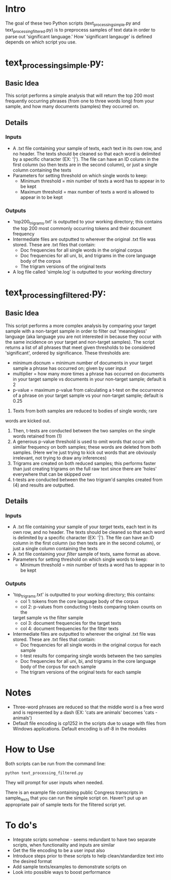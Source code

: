 * Intro 

The goal of these two Python scripts (text_processing_simple.py and text_processing_filtered.py) is to preprocess samples of text data in order to parse out 'significant language.' How 'significant langauge' is defined depends on which script you use.

* text_processing_simple.py:

** Basic Idea
This script performs a simple analysis that will return the top 200
most frequently occurring phrases (from one to three words long) 
from your sample, and how many documents (samples) they occurred on.

** Details
*** Inputs
 - A .txt file containing your sample of texts, each text in its own
   row, and no header. The texts should be cleaned so that each word
   is delimited by a specific character (EX: '|'). The file can have 
   an ID column in the first column (so then texts are in the second 
   column), or just a single column containing the texts
 - Parameters for setting threshold on which single words to keep:
   - Minimum threshold = min number of texts a word has to appear in
     to be kept
   - Maximum threshold = max number of texts a word is allowed to 
     appear in to be kept
*** Outputs
 - 'top200_trigrams.txt' is outputted to your working directory;
   this contains the top 200 most commonly occurring tokens and 
   their document frequency
 - Intermediate files are outputted to wherever the original .txt
   file was stored. These are .txt files that contain:
   - Doc frequencies for all single words in the original corpus
   - Doc frequencies for all uni, bi, and trigrams in the core
     language body of the corpus
   - The trigram versions of the original texts
 - A log file called 'simple.log' is outputted to your working directory

* text_processing_filtered.py:

** Basic Idea
This script performs a more complex analysis by comparing your target sample with a non-target sample in order to filter out 'meaningless' language (aka language you are not interested in because they occur with the same incidence on your target and non-target samples).  The script returns a list of all phrases that meet given thresholds to be considered 'significant', ordered by significance. These thresholds are:
 - minimum docnum = minimum number of documents in your target sample a phrase has occurred on; given by user input
 - multiplier = how many more times a phrase has occurred on documents in your target sample vs documents in your non-target sample; default is 2
 - p-value = maximum p-value from calculating a t-test on the occurrence of a phrase on your target sample vs your non-target sample; default is 0.25

1. Texts from both samples are reduced to bodies of single words; rare
words are kicked out.
2. Then, t-tests are conducted between the two samples on the single
   words retained from (1)
3. A generous p-value threshold is used to omit words that occur with
   similar frequency on both samples; these words are deleted from
   both samples. (Here we're just trying to kick out words that are
   obviously irrelevant, not trying to draw any inferences)
4. Trigrams are created on both reduced samples; this performs
   faster than just creating trigrams on the full raw text since
   there are 'holes' everywhere that can be skipped over
5. t-tests are conducted between the two trigram'd samples created
   from (4) and results are outputted.

** Details
*** Inputs
 - A .txt file containing your sample of your /target/ texts, each text in its own
   row, and no header. The texts should be cleaned so that each word
   is delimited by a specific character (EX: '|'). The file can have 
   an ID column in the first column (so then texts are in the second 
   column), or just a single column containing the texts
 - A .txt file containing your /filter/ sample of texts, same format
   as above. 
 - Parameters for setting threshold on which single words to keep:
   - Minimum threshold = min number of texts a word has to appear in
     to be kept
*** Outputs
 - 'top_trigrams.txt' is outputted to your working directory; this
   contains:
   - col 1: tokens from the core language body of the corpus
   - col 2: p-values from conducting t-tests comparing token counts on the
   target sample vs the filter sample
   - col 3: document frequencies for the target texts
   - col 4: document frequencies for the filter texts
 - Intermediate files are outputted to wherever the original .txt
   file was stored. These are .txt files that contain:
   - Doc frequencies for all single words in the original corpus for 
     each sample
   - t-test results for comparing single words between the two samples
   - Doc frequencies for all uni, bi, and trigrams in the core
     language body of the corpus for each sample
   - The trigram versions of the original texts for each sample

* Notes
 - Three-word phrases are reduced so that the middle word is a free
   word and is represented by a dash (EX: 'cats are animals' 
   becomes 'cats - animals')
 - Default file encoding is cp1252 in the scripts due to usage with
   files from Windows applications.  Default encoding is utf-8 in the modules 

* How to Use

Both scripts can be run from the command line: 
#+BEGIN_EXAMPLE
python text_processing_filtered.py
#+END_EXAMPLE

They will prompt for user inputs when needed.

There is an example file containing public Congress transcripts in
sample_texts that you can run the simple script on.  Haven't put up
an appropriate pair of sample texts for the filtered script yet.

* To do's
 - Integrate scripts somehow - seems redundant to have two separate
   scripts, when functionality and inputs are similar
 - Get the file encoding to be a user input also
 - Introduce steps prior to these scripts to help clean/standardize
   text into the desired format
 - Add sample texts/examples to demonstrate scripts on
 - Look into possible ways to boost performance

